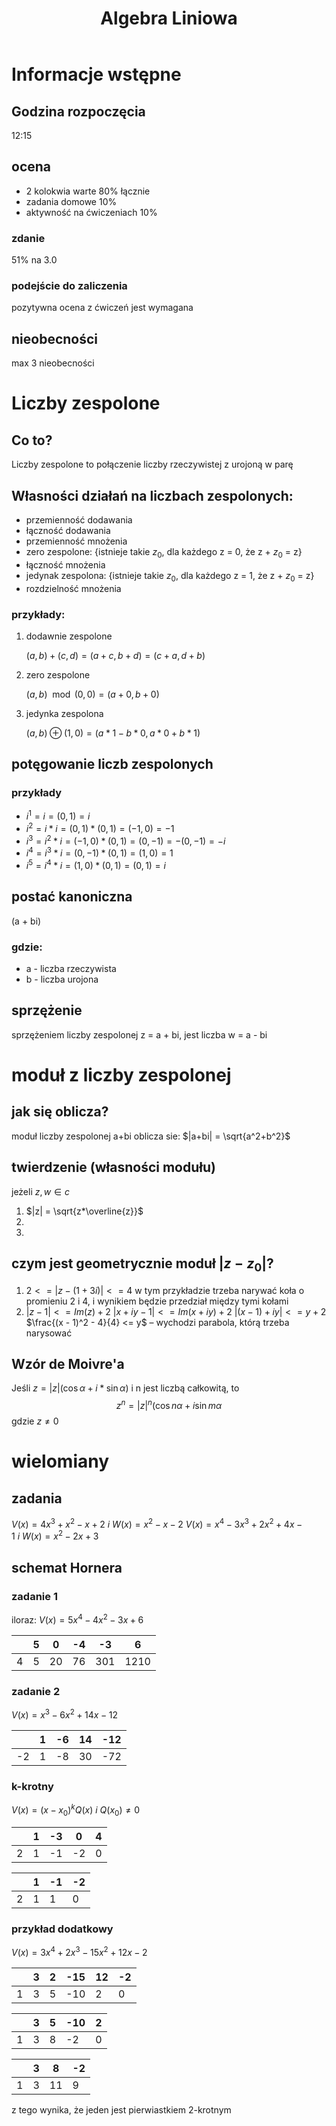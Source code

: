#+title: Algebra Liniowa
#+OPTIONS: tex:t

* Informacje wstępne
** Godzina rozpoczęcia
12:15

** ocena
+ 2 kolokwia warte 80% łącznie
+ zadania domowe 10%
+ aktywność na ćwiczeniach 10%
*** zdanie
51% na 3.0
*** podejście do zaliczenia
pozytywna ocena z ćwiczeń jest wymagana

** nieobecności
max 3 nieobecności

* Liczby zespolone
** Co to?
Liczby zespolone to połączenie liczby rzeczywistej z urojoną w parę
** Własności działań na liczbach zespolonych:
+ przemienność dodawania
+ łączność dodawania
+ przemienność mnożenia
+ zero zespolone: {istnieje takie $z_0$, dla każdego z = 0, że z + $z_0$ = z}
+ łączność mnożenia
+ jedynak zespolona: {istnieje takie $z_0$, dla każdego z = 1, że z + $z_0$ = z}
+ rozdzielność mnożenia
*** przykłady:
**** dodawnie zespolone
$(a, b) + (c, d) = (a+c, b+d) = (c+a, d+b)$
**** zero zespolone
$(a, b)\mod(0, 0) = (a + 0, b + 0)$
**** jedynka zespolona
$(a, b)\oplus(1, 0) = (a*1- b*0, a*0 + b*1)$
** potęgowanie liczb zespolonych
*** przykłady
+ $i^1 = i = (0, 1) = i$
+ $i^2 = i * i = (0, 1) * (0, 1) = (-1, 0) = -1$
+ $i^3 = i^2 * i = (-1, 0) * (0, 1) = (0, -1) = -(0, -1) = -i$
+ $i^4 = i^3 * i = (0, -1) * (0, 1) = (1, 0) = 1$
+ $i^5 = i^4 * i = (1, 0) * (0, 1) = (0, 1) = i$
** postać kanoniczna
(a + bi)
*** gdzie:
+ a - liczba rzeczywista
+ b - liczba urojona

** sprzężenie
sprzężeniem liczby zespolonej z = a + bi, jest liczba w = a - bi

* moduł z liczby zespolonej
** jak się oblicza?
moduł liczby zespolonej a+bi oblicza sie: $|a+bi| = \sqrt{a^2+b^2}$
** twierdzenie (własności modułu)
jeżeli $z, w \in c$
1. $|z| = \sqrt{z*\overline{z}}$
2.
3.
** czym jest geometrycznie moduł $|z - z_0|$?
1. $2 <= |z - (1 + 3i)| <= 4$
    w tym przykładzie trzeba narywać koła o promieniu 2 i 4, i wynikiem będzie przedział między tymi kołami
2. $|z - 1| <= Im(z) + 2$
    $|x + iy - 1| <= Im(x + iy) + 2$
    $|(x - 1) + iy| <= y + 2$
    $\frac{(x - 1)^2 - 4}{4} <= y$ -- wychodzi parabola, którą trzeba narysować
** Wzór de Moivre'a
Jeśli $z = |z|(\cos\alpha + i * \sin\alpha)$ i n jest liczbą całkowitą, to
$$z^n = |z|^n(\cos n\alpha + i\sin m\alpha$$
gdzie $z \not= 0$
* wielomiany
** zadania
$V(x)=4x^3+x^2-x+2\ i\ W(x)=x^2-x-2$
$V(x)=x^4-3x^3+2x^2+4x-1\ i\ W(x)=x^2-2x+3$
** schemat Hornera
*** zadanie 1
iloraz: $V(x)=5x^4-4x^2-3x+6$
|   | 5 |  0 | -4 |  -3 |    6 |
|---+---+----+----+-----+------|
| 4 | 5 | 20 | 76 | 301 | 1210 |
*** zadanie 2
$V(x)=x^3-6x^2+14x-12$
|    | 1 | -6 | 14 | -12 |
|----+---+----+----+-----|
| -2 | 1 | -8 | 30 | -72 |
*** k-krotny
$V(x)=(x-x_0)^kQ(x)\ i\ Q(x_0)\not=0$
|   | 1 | -3 |  0 | 4 |
|---+---+----+----+---|
| 2 | 1 | -1 | -2 | 0 |

|   | 1 | -1 | -2 |
|---+---+----+----|
| 2 | 1 |  1 |  0 |
*** przykład dodatkowy
$V(x)=3x^4+2x^3-15x^2+12x-2$
|   | 3 | 2 | -15 | 12 | -2 |
|---+---+---+-----+----+----|
| 1 | 3 | 5 | -10 |  2 |  0 |

|   | 3 | 5 | -10 | 2 |
|---+---+---+-----+---|
| 1 | 3 | 8 |  -2 | 0 |

|   | 3 |  8 | -2 |
|---+---+----+----|
| 1 | 3 | 11 |  9 |

z tego wynika, że jeden jest pierwiastkiem 2-krotnym

